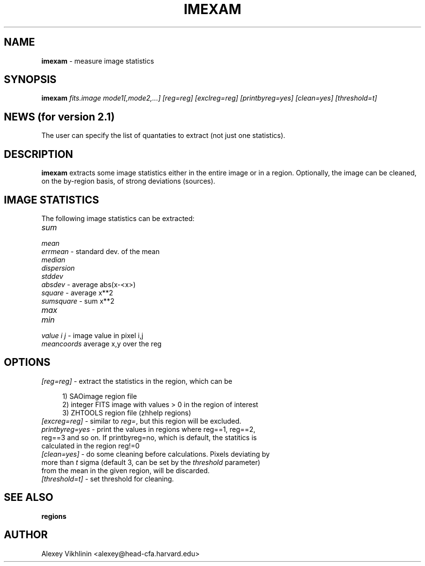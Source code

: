 .rn '' }`
''' $RCSfile: imexam.1,v $$Revision: 1.1.1.1 $$Date: 2006/09/14 17:36:42 $
'''
''' $Log: imexam.1,v $
''' Revision 1.1.1.1  2006/09/14 17:36:42  eric
''' initial check-in
'''
'''
.de Sh
.br
.if t .Sp
.ne 5
.PP
\fB\\$1\fR
.PP
..
.de Sp
.if t .sp .5v
.if n .sp
..
.de Ip
.br
.ie \\n(.$>=3 .ne \\$3
.el .ne 3
.IP "\\$1" \\$2
..
.de Vb
.ft CW
.nf
.ne \\$1
..
.de Ve
.ft R

.fi
..
'''
'''
'''     Set up \*(-- to give an unbreakable dash;
'''     string Tr holds user defined translation string.
'''     Bell System Logo is used as a dummy character.
'''
.tr \(*W-|\(bv\*(Tr
.ie n \{\
.ds -- \(*W-
.ds PI pi
.if (\n(.H=4u)&(1m=24u) .ds -- \(*W\h'-12u'\(*W\h'-12u'-\" diablo 10 pitch
.if (\n(.H=4u)&(1m=20u) .ds -- \(*W\h'-12u'\(*W\h'-8u'-\" diablo 12 pitch
.ds L" ""
.ds R" ""
'''   \*(M", \*(S", \*(N" and \*(T" are the equivalent of
'''   \*(L" and \*(R", except that they are used on ".xx" lines,
'''   such as .IP and .SH, which do another additional levels of
'''   double-quote interpretation
.ds M" """
.ds S" """
.ds N" """""
.ds T" """""
.ds L' '
.ds R' '
.ds M' '
.ds S' '
.ds N' '
.ds T' '
'br\}
.el\{\
.ds -- \(em\|
.tr \*(Tr
.ds L" ``
.ds R" ''
.ds M" ``
.ds S" ''
.ds N" ``
.ds T" ''
.ds L' `
.ds R' '
.ds M' `
.ds S' '
.ds N' `
.ds T' '
.ds PI \(*p
'br\}
.\"	If the F register is turned on, we'll generate
.\"	index entries out stderr for the following things:
.\"		TH	Title 
.\"		SH	Header
.\"		Sh	Subsection 
.\"		Ip	Item
.\"		X<>	Xref  (embedded
.\"	Of course, you have to process the output yourself
.\"	in some meaninful fashion.
.if \nF \{
.de IX
.tm Index:\\$1\t\\n%\t"\\$2"
..
.nr % 0
.rr F
.\}
.TH IMEXAM 1 " " "30/Mar/101" "ZHTOOLS User guide"
.UC
.if n .hy 0
.if n .na
.ds C+ C\v'-.1v'\h'-1p'\s-2+\h'-1p'+\s0\v'.1v'\h'-1p'
.de CQ          \" put $1 in typewriter font
.ft CW
'if n "\c
'if t \\&\\$1\c
'if n \\&\\$1\c
'if n \&"
\\&\\$2 \\$3 \\$4 \\$5 \\$6 \\$7
'.ft R
..
.\" @(#)ms.acc 1.5 88/02/08 SMI; from UCB 4.2
.	\" AM - accent mark definitions
.bd B 3
.	\" fudge factors for nroff and troff
.if n \{\
.	ds #H 0
.	ds #V .8m
.	ds #F .3m
.	ds #[ \f1
.	ds #] \fP
.\}
.if t \{\
.	ds #H ((1u-(\\\\n(.fu%2u))*.13m)
.	ds #V .6m
.	ds #F 0
.	ds #[ \&
.	ds #] \&
.\}
.	\" simple accents for nroff and troff
.if n \{\
.	ds ' \&
.	ds ` \&
.	ds ^ \&
.	ds , \&
.	ds ~ ~
.	ds ? ?
.	ds ! !
.	ds /
.	ds q
.\}
.if t \{\
.	ds ' \\k:\h'-(\\n(.wu*8/10-\*(#H)'\'\h"|\\n:u"
.	ds ` \\k:\h'-(\\n(.wu*8/10-\*(#H)'\`\h'|\\n:u'
.	ds ^ \\k:\h'-(\\n(.wu*10/11-\*(#H)'^\h'|\\n:u'
.	ds , \\k:\h'-(\\n(.wu*8/10)',\h'|\\n:u'
.	ds ~ \\k:\h'-(\\n(.wu-\*(#H-.1m)'~\h'|\\n:u'
.	ds ? \s-2c\h'-\w'c'u*7/10'\u\h'\*(#H'\zi\d\s+2\h'\w'c'u*8/10'
.	ds ! \s-2\(or\s+2\h'-\w'\(or'u'\v'-.8m'.\v'.8m'
.	ds / \\k:\h'-(\\n(.wu*8/10-\*(#H)'\z\(sl\h'|\\n:u'
.	ds q o\h'-\w'o'u*8/10'\s-4\v'.4m'\z\(*i\v'-.4m'\s+4\h'\w'o'u*8/10'
.\}
.	\" troff and (daisy-wheel) nroff accents
.ds : \\k:\h'-(\\n(.wu*8/10-\*(#H+.1m+\*(#F)'\v'-\*(#V'\z.\h'.2m+\*(#F'.\h'|\\n:u'\v'\*(#V'
.ds 8 \h'\*(#H'\(*b\h'-\*(#H'
.ds v \\k:\h'-(\\n(.wu*9/10-\*(#H)'\v'-\*(#V'\*(#[\s-4v\s0\v'\*(#V'\h'|\\n:u'\*(#]
.ds _ \\k:\h'-(\\n(.wu*9/10-\*(#H+(\*(#F*2/3))'\v'-.4m'\z\(hy\v'.4m'\h'|\\n:u'
.ds . \\k:\h'-(\\n(.wu*8/10)'\v'\*(#V*4/10'\z.\v'-\*(#V*4/10'\h'|\\n:u'
.ds 3 \*(#[\v'.2m'\s-2\&3\s0\v'-.2m'\*(#]
.ds o \\k:\h'-(\\n(.wu+\w'\(de'u-\*(#H)/2u'\v'-.3n'\*(#[\z\(de\v'.3n'\h'|\\n:u'\*(#]
.ds d- \h'\*(#H'\(pd\h'-\w'~'u'\v'-.25m'\f2\(hy\fP\v'.25m'\h'-\*(#H'
.ds D- D\\k:\h'-\w'D'u'\v'-.11m'\z\(hy\v'.11m'\h'|\\n:u'
.ds th \*(#[\v'.3m'\s+1I\s-1\v'-.3m'\h'-(\w'I'u*2/3)'\s-1o\s+1\*(#]
.ds Th \*(#[\s+2I\s-2\h'-\w'I'u*3/5'\v'-.3m'o\v'.3m'\*(#]
.ds ae a\h'-(\w'a'u*4/10)'e
.ds Ae A\h'-(\w'A'u*4/10)'E
.ds oe o\h'-(\w'o'u*4/10)'e
.ds Oe O\h'-(\w'O'u*4/10)'E
.	\" corrections for vroff
.if v .ds ~ \\k:\h'-(\\n(.wu*9/10-\*(#H)'\s-2\u~\d\s+2\h'|\\n:u'
.if v .ds ^ \\k:\h'-(\\n(.wu*10/11-\*(#H)'\v'-.4m'^\v'.4m'\h'|\\n:u'
.	\" for low resolution devices (crt and lpr)
.if \n(.H>23 .if \n(.V>19 \
\{\
.	ds : e
.	ds 8 ss
.	ds v \h'-1'\o'\(aa\(ga'
.	ds _ \h'-1'^
.	ds . \h'-1'.
.	ds 3 3
.	ds o a
.	ds d- d\h'-1'\(ga
.	ds D- D\h'-1'\(hy
.	ds th \o'bp'
.	ds Th \o'LP'
.	ds ae ae
.	ds Ae AE
.	ds oe oe
.	ds Oe OE
.\}
.rm #[ #] #H #V #F C
.SH "NAME"
\fBimexam\fR \- measure image statistics
.SH "SYNOPSIS"
\fBimexam\fR \fIfits.image\fR \fImode1[,mode2,...]\fR \fI[reg=reg]\fR \fI[exclreg=reg]\fR
\fI[printbyreg=yes]\fR \fI[clean=yes]\fR \fI[threshold=t]\fR
.SH "NEWS (for version 2.1)"
The user can specify the list of quantaties to extract (not just one
statistics).
.SH "DESCRIPTION"
\fBimexam\fR extracts some image statistics either in the entire image or in a
region. Optionally, the image can be cleaned, on the by-region basis, of
strong deviations (sources).
.SH "IMAGE STATISTICS"
The following image statistics can be extracted:
.Ip "\fIsum\fR" 4
.Ip "\fImean\fR" 4
.Ip "\fIerrmean\fR  \- standard dev. of the mean" 4
.Ip "\fImedian\fR" 4
.Ip "\fIdispersion\fR" 4
.Ip "\fIstddev\fR" 4
.Ip "\fIabsdev\fR           \- average abs(x-<x>)" 4
.Ip "\fIsquare\fR           \- average x**2" 4
.Ip "\fIsumsquare\fR        \- sum x**2" 4
.Ip "\fImax\fR" 4
.Ip "\fImin\fR" 4
.Ip "\fIvalue  i j\fR       \- image value in pixel i,j" 4
.Ip "\fImeancoords\fR       average x,y over the reg" 4
.SH "OPTIONS"
.Ip "\fI[reg=reg]\fR \- extract the statistics in the region, which can be" 4
.Sp
.Vb 3
\&  1) SAOimage region file
\&  2) integer FITS image with values > 0 in the region of interest
\&  3) ZHTOOLS region file (zhhelp regions)
.Ve
.Ip "\fI[excreg=reg]\fR \- similar to \fIreg=\fR, but this region will be excluded." 4
.Ip "\fIprintbyreg=yes\fR \- print the values in regions where reg==1,  reg==2, reg==3 and so on. If printbyreg=no, which is default, the statitics is calculated in the region reg!=0" 4
.Ip "\fI[clean=yes]\fR \- do some cleaning before calculations. Pixels deviating by more than \fIt\fR sigma (default 3, can be set by the \fIthreshold\fR parameter) from the mean in the given region, will be discarded." 4
.Ip "\fI[threshold=t]\fR \- set threshold for cleaning." 4
.SH "SEE ALSO"
\fBregions\fR
.SH "AUTHOR"
Alexey Vikhlinin <alexey@head-cfa.harvard.edu>

.rn }` ''
.IX Title "IMEXAM 1"
.IX Name "B<imexam> - measure image statistics"

.IX Header "NAME"

.IX Header "SYNOPSIS"

.IX Header "NEWS (for version 2.1)"

.IX Header "DESCRIPTION"

.IX Header "IMAGE STATISTICS"

.IX Item "\fIsum\fR"

.IX Item "\fImean\fR"

.IX Item "\fIerrmean\fR  \- standard dev. of the mean"

.IX Item "\fImedian\fR"

.IX Item "\fIdispersion\fR"

.IX Item "\fIstddev\fR"

.IX Item "\fIabsdev\fR           \- average abs(x-<x>)"

.IX Item "\fIsquare\fR           \- average x**2"

.IX Item "\fIsumsquare\fR        \- sum x**2"

.IX Item "\fImax\fR"

.IX Item "\fImin\fR"

.IX Item "\fIvalue  i j\fR       \- image value in pixel i,j"

.IX Item "\fImeancoords\fR       average x,y over the reg"

.IX Header "OPTIONS"

.IX Item "\fI[reg=reg]\fR \- extract the statistics in the region, which can be"

.IX Item "\fI[excreg=reg]\fR \- similar to \fIreg=\fR, but this region will be excluded."

.IX Item "\fIprintbyreg=yes\fR \- print the values in regions where reg==1,  reg==2, reg==3 and so on. If printbyreg=no, which is default, the statitics is calculated in the region reg!=0"

.IX Item "\fI[clean=yes]\fR \- do some cleaning before calculations. Pixels deviating by more than \fIt\fR sigma (default 3, can be set by the \fIthreshold\fR parameter) from the mean in the given region, will be discarded."

.IX Item "\fI[threshold=t]\fR \- set threshold for cleaning."

.IX Header "SEE ALSO"

.IX Header "AUTHOR"

